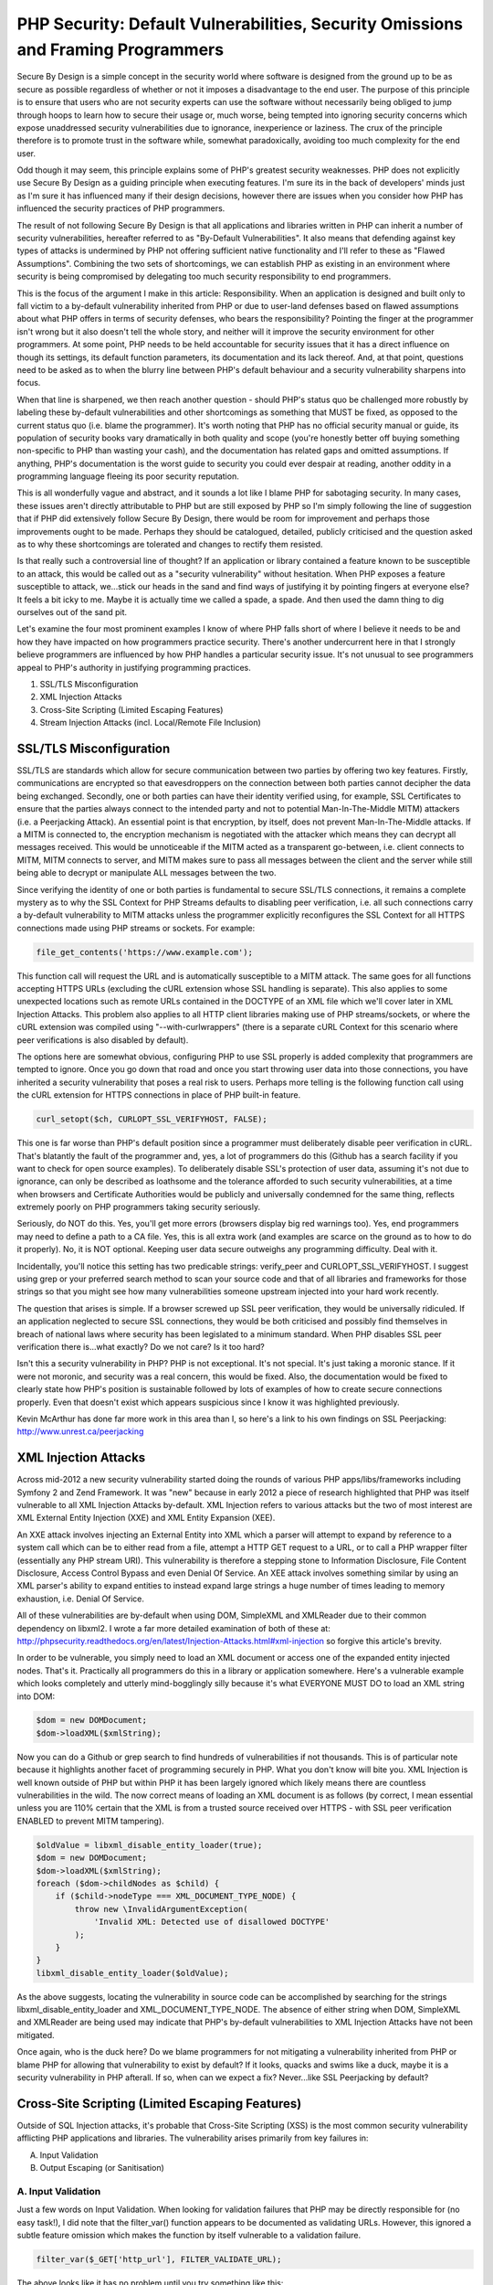 PHP Security: Default Vulnerabilities, Security Omissions and Framing Programmers
#################################################################################

Secure By Design is a simple concept in the security world where software is designed from the ground up to be as secure as possible regardless of whether or not it imposes a disadvantage to the end user. The purpose of this principle is to ensure that users who are not security experts can use the software without necessarily being obliged to jump through hoops to learn how to secure their usage or, much worse, being tempted into ignoring security concerns which expose unaddressed security vulnerabilities due to ignorance, inexperience or laziness. The crux of the principle therefore is to promote trust in the software while, somewhat paradoxically, avoiding too much complexity for the end user.

Odd though it may seem, this principle explains some of PHP's greatest security weaknesses. PHP does not explicitly use Secure By Design as a guiding principle when executing features. I'm sure its in the back of developers' minds just as I'm sure it has influenced many if their design decisions, however there are issues when you consider how PHP has influenced the security practices of PHP programmers.

The result of not following Secure By Design is that all applications and libraries written in PHP can inherit a number of security vulnerabilities, hereafter referred to as "By-Default Vulnerabilities". It also means that defending against key types of attacks is undermined by PHP not offering sufficient native functionality and I'll refer to these as "Flawed Assumptions". Combining the two sets of shortcomings, we can establish PHP as existing in an environment where security is being compromised by delegating too much security responsibility to end programmers.

This is the focus of the argument I make in this article: Responsibility. When an application is designed and built only to fall victim to a by-default vulnerability inherited from PHP or due to user-land defenses based on flawed assumptions about what PHP offers in terms of security defenses, who bears the responsibility? Pointing the finger at the programmer isn't wrong but it also doesn't tell the whole story, and neither will it improve the security environment for other programmers. At some point, PHP needs to be held accountable for security issues that it has a direct influence on though its settings, its default function parameters, its documentation and its lack thereof. And, at that point, questions need to be asked as to when the blurry line between PHP's default behaviour and a security vulnerability sharpens into focus.

When that line is sharpened, we then reach another question - should PHP's status quo be challenged more robustly by labeling these by-default vulnerabilities and other shortcomings as something that MUST be fixed, as opposed to the current status quo (i.e. blame the programmer). It's worth noting that PHP has no official security manual or guide, its population of security books vary dramatically in both quality and scope (you're honestly better off buying something non-specific to PHP than wasting your cash), and the documentation has related gaps and omitted assumptions. If anything, PHP's documentation is the worst guide to security you could ever despair at reading, another oddity in a programming language fleeing its poor security reputation.

This is all wonderfully vague and abstract, and it sounds a lot like I blame PHP for sabotaging security. In many cases, these issues aren't directly attributable to PHP but are still exposed by PHP so I'm simply following the line of suggestion that if PHP did extensively follow Secure By Design, there would be room for improvement and perhaps those improvements ought to be made. Perhaps they should be catalogued, detailed, publicly criticised and the question asked as to why these shortcomings are tolerated and changes to rectify them resisted. 

Is that really such a controversial line of thought? If an application or library contained a feature known to be susceptible to an attack, this would be called out as a "security vulnerability" without hesitation. When PHP exposes a feature susceptible to attack, we...stick our heads in the sand and find ways of justifying it by pointing fingers at everyone else? It feels a bit icky to me. Maybe it is actually time we called a spade, a spade. And then used the damn thing to dig ourselves out of the sand pit.

Let's examine the four most prominent examples I know of where PHP falls short of where I believe it needs to be and how they have impacted on how programmers practice security. There's another undercurrent here in that I strongly believe programmers are influenced by how PHP handles a particular security issue. It's not unusual to see programmers appeal to PHP's authority in justifying programming practices.

1. SSL/TLS Misconfiguration
2. XML Injection Attacks
3. Cross-Site Scripting (Limited Escaping Features)
4. Stream Injection Attacks (incl. Local/Remote File Inclusion)

SSL/TLS Misconfiguration
========================

SSL/TLS are standards which allow for secure communication between two parties by offering two key features. Firstly, communications are encrypted so that eavesdroppers on the connection between both parties cannot decipher the data being exchanged. Secondly, one or both parties can have their identity verified using, for example, SSL Certificates to ensure that the parties always connect to the intended party and not to potential Man-In-The-Middle MITM) attackers (i.e. a Peerjacking Attack). An essential point is that encryption, by itself, does not prevent Man-In-The-Middle attacks. If a MITM is connected to, the encryption mechanism is negotiated with the attacker which means they can decrypt all messages received. This would be unnoticeable if the MITM acted as a transparent go-between, i.e. client connects to MITM, MITM connects to server, and MITM makes sure to pass all messages between the client and the server while still being able to decrypt or manipulate ALL messages between the two.

Since verifying the identity of one or both parties is fundamental to secure SSL/TLS connections, it remains a complete mystery as to why the SSL Context for PHP Streams defaults to disabling peer verification, i.e. all such connections carry a by-default vulnerability to MITM attacks unless the programmer explicitly reconfigures the SSL Context for all HTTPS connections made using PHP streams or sockets. For example:

.. code-block:: php

    file_get_contents('https://www.example.com');

This function call will request the URL and is automatically susceptible to a MITM attack. The same goes for all functions accepting HTTPS URLs (excluding the cURL extension whose SSL handling is separate). This also applies to some unexpected locations such as remote URLs contained in the DOCTYPE of an XML file which we'll cover later in XML Injection Attacks. This problem also applies to all HTTP client libraries making use of PHP streams/sockets, or where the cURL extension was compiled using "--with-curlwrappers" (there is a separate cURL Context for this scenario where peer verifications is also disabled by default).

The options here are somewhat obvious, configuring PHP to use SSL properly is added complexity that programmers are tempted to ignore. Once you go down that road and once you start throwing user data into those connections, you have inherited a security vulnerability that poses a real risk to users. Perhaps more telling is the following function call using the cURL extension for HTTPS connections in place of PHP built-in feature.

.. code-block:: php

    curl_setopt($ch, CURLOPT_SSL_VERIFYHOST, FALSE);

This one is far worse than PHP's default position since a programmer must deliberately disable peer verification in cURL. That's blatantly the fault of the programmer and, yes, a lot of programmers do this (Github has a search facility if you want to check for open source examples). To deliberately disable SSL's protection of user data, assuming it's not due to ignorance, can only be described as loathsome and the tolerance afforded to such security vulnerabilities, at a time when browsers and Certificate Authorities would be publicly and universally condemned for the same thing, reflects extremely poorly on PHP programmers taking security seriously.

Seriously, do NOT do this. Yes, you'll get more errors (browsers display big red warnings too). Yes, end programmers may need to define a path to a CA file. Yes, this is all extra work (and examples are scarce on the ground as to how to do it properly). No, it is NOT optional. Keeping user data secure outweighs any programming difficulty. Deal with it.

Incidentally, you'll notice this setting has two predicable strings: verify_peer and CURLOPT_SSL_VERIFYHOST. I suggest using grep or your preferred search method to scan your source code and that of all libraries and frameworks for those strings so that you might see how many vulnerabilities someone upstream injected into your hard work recently.

The question that arises is simple. If a browser screwed up SSL peer verification, they would be universally ridiculed. If an application neglected to secure SSL connections, they would be both criticised and possibly find themselves in breach of national laws where security has been legislated to a minimum standard. When PHP disables SSL peer verification there is...what exactly? Do we not care? Is it too hard?

Isn't this a security vulnerability in PHP? PHP is not exceptional. It's not special. It's just taking a moronic stance. If it were not moronic, and security was a real concern, this would be fixed. Also, the documentation would be fixed to clearly state how PHP's position is sustainable followed by lots of examples of how to create secure connections properly. Even that doesn't exist which appears suspicious since I know it was highlighted previously.

Kevin McArthur has done far more work in this area than I, so here's a link to his own findings on SSL Peerjacking: http://www.unrest.ca/peerjacking

XML Injection Attacks
=====================

Across mid-2012 a new security vulnerability started doing the rounds of various PHP apps/libs/frameworks including Symfony 2 and Zend Framework. It was "new" because in early 2012 a piece of research highlighted that PHP was itself vulnerable to all XML Injection Attacks by-default. XML Injection refers to various attacks but the two of most interest are XML External Entity Injection (XXE) and XML Entity Expansion (XEE).

An XXE attack involves injecting an External Entity into XML which a parser will attempt to expand by reference to a system call which can be to either read from a file, attempt a HTTP GET request to a URL, or to call a PHP wrapper filter (essentially any PHP stream URI). This vulnerability is therefore a stepping stone to Information Disclosure, File Content Disclosure, Access Control Bypass and even Denial Of Service. An XEE attack involves something similar by using an XML parser's ability to expand entities to instead expand large strings a huge number of times leading to memory exhaustion, i.e. Denial Of Service.

All of these vulnerabilities are by-default when using DOM, SimpleXML and XMLReader due to their common dependency on libxml2. I wrote a far more detailed examination of both of these at: http://phpsecurity.readthedocs.org/en/latest/Injection-Attacks.html#xml-injection so forgive this article's brevity.

In order to be vulnerable, you simply need to load an XML document or access one of the expanded entity injected nodes. That's it. Practically all programmers do this in a library or application somewhere. Here's a vulnerable example which looks completely and utterly mind-bogglingly silly because it's what EVERYONE MUST DO to load an XML string into DOM:

.. code-block:: php

    $dom = new DOMDocument;
    $dom->loadXML($xmlString);

Now you can do a Github or grep search to find hundreds of vulnerabilities if not thousands. This is of particular note because it highlights another facet of programming securely in PHP. What you don't know will bite you. XML Injection is well known outside of PHP but within PHP it has been largely ignored which likely means there are countless vulnerabilities in the wild. The now correct means of loading an XML document is as follows (by correct, I mean essential unless you are 110% certain that the XML is from a trusted source received over HTTPS - with SSL peer verification ENABLED to prevent MITM tampering).

.. code-block:: php

    $oldValue = libxml_disable_entity_loader(true);
    $dom = new DOMDocument;
    $dom->loadXML($xmlString);
    foreach ($dom->childNodes as $child) {
        if ($child->nodeType === XML_DOCUMENT_TYPE_NODE) {
            throw new \InvalidArgumentException(
                'Invalid XML: Detected use of disallowed DOCTYPE'
            );
        }
    }
    libxml_disable_entity_loader($oldValue);

As the above suggests, locating the vulnerability in source code can be accomplished by searching for the strings libxml_disable_entity_loader and XML_DOCUMENT_TYPE_NODE. The absence of either string when DOM, SimpleXML and XMLReader are being used may indicate that PHP's by-default vulnerabilities to XML Injection Attacks have not been mitigated.

Once again, who is the duck here? Do we blame programmers for not mitigating a vulnerability inherited from PHP or blame PHP for allowing that vulnerability to exist by default? If it looks, quacks and swims like a duck, maybe it is a security vulnerability in PHP afterall. If so, when can we expect a fix? Never...like SSL Peerjacking by default?

Cross-Site Scripting (Limited Escaping Features)
================================================

Outside of SQL Injection attacks, it's probable that Cross-Site Scripting (XSS) is the most common security vulnerability afflicting PHP applications and libraries. The vulnerability arises primarily from key failures in:

A. Input Validation
B. Output Escaping (or Sanitisation)

A. Input Validation
-------------------

Just a few words on Input Validation. When looking for validation failures that PHP may be directly responsible for (no easy task!), I did note that the filter_var() function appears to be documented as validating URLs. However, this ignored a subtle feature omission which makes the function by itself vulnerable to a validation failure.

.. code-block:: php

    filter_var($_GET['http_url'], FILTER_VALIDATE_URL);

The above looks like it has no problem until you try something like this:

.. code-block:: php

    $_GET['http_url'] = "javascript://foobar%0Aalert(1)";

This is a valid Javascript URI. The usual vector would be javascript:alert(1) but this is rejected by the FILTER_VALIDATE_URL validator since the scheme is not valid. To make it valid, we can take advantage of the fact that the filter accepts any alphabetic string followed by :// as a valid scheme. Therefore, we can create a passing URL with:

javascript: - The universally accepted JS scheme
//foobar - A JS comment! Valid and gives us the double forward-slash
%0A - A URL encoded newline which terminates the single line comment
alert(1) - The JS code we intend executing when the validator fails

This vector also passes with the FILTER_FLAG_PATH_REQUIRED flag enabled so the lesson here is to be wary of these built in validators, be absolutely sure you know what each really does and avoid assumptions (the docs are riddled with HTTP examples, as are the comments, which is plain wrong). Also, validate the scheme yourself since PHP's filter extension doesn't allow you to define a range of accepted schemes and defaults to allowing almost anything...

.. code-block:: php

    $_GET['http_url'] = "php://filter/read=convert.base64-encode/resource=/path/to/file";

This also passes and is usable in most PHP filesystem functions. It also, once again, drives home the thread running through all of these examples. If these are not security vulnerabilities in PHP, what the heck are they? Who builds half of a URL validator, omits the most important piece, and then promotes it to core for programmers to deal with its inadequacies. Maybe we're blaming inexperienced programmers for this one too?

B. Output Escaping (or Sanitisation)
------------------------------------

Failures in output escaping are the second underlying cause of XSS vulnerabilities though PHP's problem here is more to do with its lack of escaping features and a pervading assumption among programmers that all they need are native PHP functions. Similar to the issue with XML Injection Attacks from earlier, this is an assumption based problem where programmers assume PHP offers all the escaping they'll ever need while it actually does nothing of the sort in reality. Let's take a look at some HTML contexts (context determines the correct escaping strategy to use).

URL Context
^^^^^^^^^^^

PHP offers the rawurlencode() function. It works, it has no flaws, please use it when injecting data into a URI reference such as the href attribute. Also, remember to validate whole URIs after any insertion of possibly untrusted data to check for any creative manipulations. Obviously, bear in mind the issue with validating URLs using the filter extension I noted earlier.

HTML Context
^^^^^^^^^^^^

The commonly used htmlspecialchars() function is the object of programmer obsession. If you believed most of what you read, htmlspecialchars() is the only escaping function in PHP and HTML Body escaping is the only escaping strategy you need to be aware of. In reality, it represents just one escaping strategy - there are four others commonly needed.

When used carefully, wrapped in a secured function or closure, htmlspecialchars() is extremely effective. However, it's not perfect and it does have flaws which is why you need a wrapper in the first place, particularly when exposing it via a framework or templating API where you cannot control its end usage. Rather than reiterate all the issues here, I've already written a previous article detailing an analysis of htmlspecialchars() and scenarios where it can be compromised leading to escaping bypasses and XSS vulnerabilities: http://blog.astrumfutura.com/2012/03/a-hitchhikers-guide-to-cross-site-scripting-xss-in-php-part-1-how-not-to-use-htmlspecialchars-for-output-escaping/

HTML Attribute Context
^^^^^^^^^^^^^^^^^^^^^^

PHP does not offer an escaper dedicated to HTML Attributes.

This is required in the event that a HTML attribute is unquoted - which is entirely valid in HTML5, for example. htmlspecialchars() MUST NEVER be used for unquoted attributed values. It must also never be used for single quoted attribute values unless the ENT_QUOTES flag was set. Without additional userland escaping, such as that used by Zend\Escaper, this means that all templates regardless of origin should be screened to weed out any instances of unquoted/single quoted attribute values.

Javascript Context
^^^^^^^^^^^^^^^^^^

PHP does not offer an escaper dedicated to Javascript.

Programmers do, however, sometimes vary between using addslashes() and json_encode(). Neither function applies secure Javascript escaping by default, and not at all in PHP 5.2 or for non-UTF8 character encodings, and both types of escaping are subtly different from literal string and JSON encoding. Abusing these functions is certainly not recommended. The correct means of escaping Javascript as part of a HTML document has been documented by OWASP for some time and implemented in its ESAPI framework. A port to PHP forms part of Zend\Escaper.

CSS Context
^^^^^^^^^^^

PHP does not offer an escaper dedicated to CSS. A port to PHP of OWASP's ESAPI CSS escaper forms part of Zend\Escaper.

As the above demonstrates, PHP covers 2 of 5 common HTML escaping contexts. There are gaps in its coverage and several flaws in one that it does cover. This track record very obviously shows that PHP is NOT currently concerned about implementing escaping for the web's second most populous security vulnerability - a sentiment that has unfortunately pervaded PHP given the serious misunderstandings around context-based escaping in evidence. Perhaps PHP could rectify this particular environmental problem, once and for all, by offering dedicated escaper functions or a class dedicated to this task? I've drafted a simple RFC for this purpose if anyone is willing, with their mega C skills, to take up this banner: https://gist.github.com/3066656

Stream URI Injection Attack (incl. Local/Remote File Inclusion)
===============================================================

This one turns up last because it's neither a default vulnerability per se or an omission of security features. Rather it apparently arises due to insanity. For some reason, the include(), include_once(), require() and require_once() functions are capable of accepting remote URLs when allow_url_include is enabled. This option shouldn't even exist let alone be capable of being set to On.

For numerous other file functions, the allow_url_fopen option allows these to accept remote URLs (and defaults to being enabled). Again, this raises the spectre of applications and libraries running afoul of accepting unintended external resources controlled by an attacker should they be able to manipulate the Stream URI passed to those functions.

So great, let's disable allow_url_fopen and use a proper HTTP client like normal programmers. We're done here, right? Right???

The next surprise is that these functions will also accept other stream URIs to local resources including mysterious URIs containing php://, ogg://, zlib://, zip:// and data:// among a few others. If these appear a wee bit suspicious, it's because they are and you can't disable them in the configuration (though you can obviously not install PECL extensions exposing some of these). Another I'm weirded out by is a relatively new file descriptor URI using php://fd to be added to php://filter (which is already responsible for making Information Discloure vulnerabilities far worse than needed).

Also surprising therefore is that the allow_url_include option doesn't prevent all of these from being used. It is obvious from the option name, of course, but many programmers don't consider that include() can accept quite a few streams if they relate to local resources including uploaded files that may be encoded or compressed to disguise their payload.

This stream stuff is a minefield where the need to have a generic I/O interface appears to have been realised at the expense of security. Luckily the solutions are fairly simple - don't let untrusted input enter file and include function parameters. If you see a variable enter any include or filesystem function set Red Alert and charge phasers to maximum. Exercise due caution to validate the variable.

Conclusion
==========

While a lengthy article, the core purpose here is to illustrate a sampling of PHP behaviours which exist at odds with good security practices and to pose a few questions. If PHP is a secure programming language, why is it flawed with such insecure defaults and feature omissions? If these are security vulnerabilities in applications and libraries written in PHP, are they not also therefore vulnerabilities in the language itself? Depending on how those questions are answered, PHP appears to be both aware of yet continually ignoring serious shortcomings in its security.

At the end of the day, all security vulnerabilities must be blamed on someone - either PHP is at fault and it needs to be fixed or programmers are at fault for not being aware of these issues. Personally, I find it difficult to blame programmers. They expect their programming language to be secure and it's not an unreasonable demand. Yes, tighening security may make a programmer's life more difficult but this misses an important point - by not tightening security, their lives are already more difficult with userland fixes being required, configuration options that need careful monitoring, and documentation omissions, misinformation and poor examples leading them astray.

So PHP, are you a secure programming language or not? I'm no longer convinced that you are and I really don't feel like playing dice with you anymore.